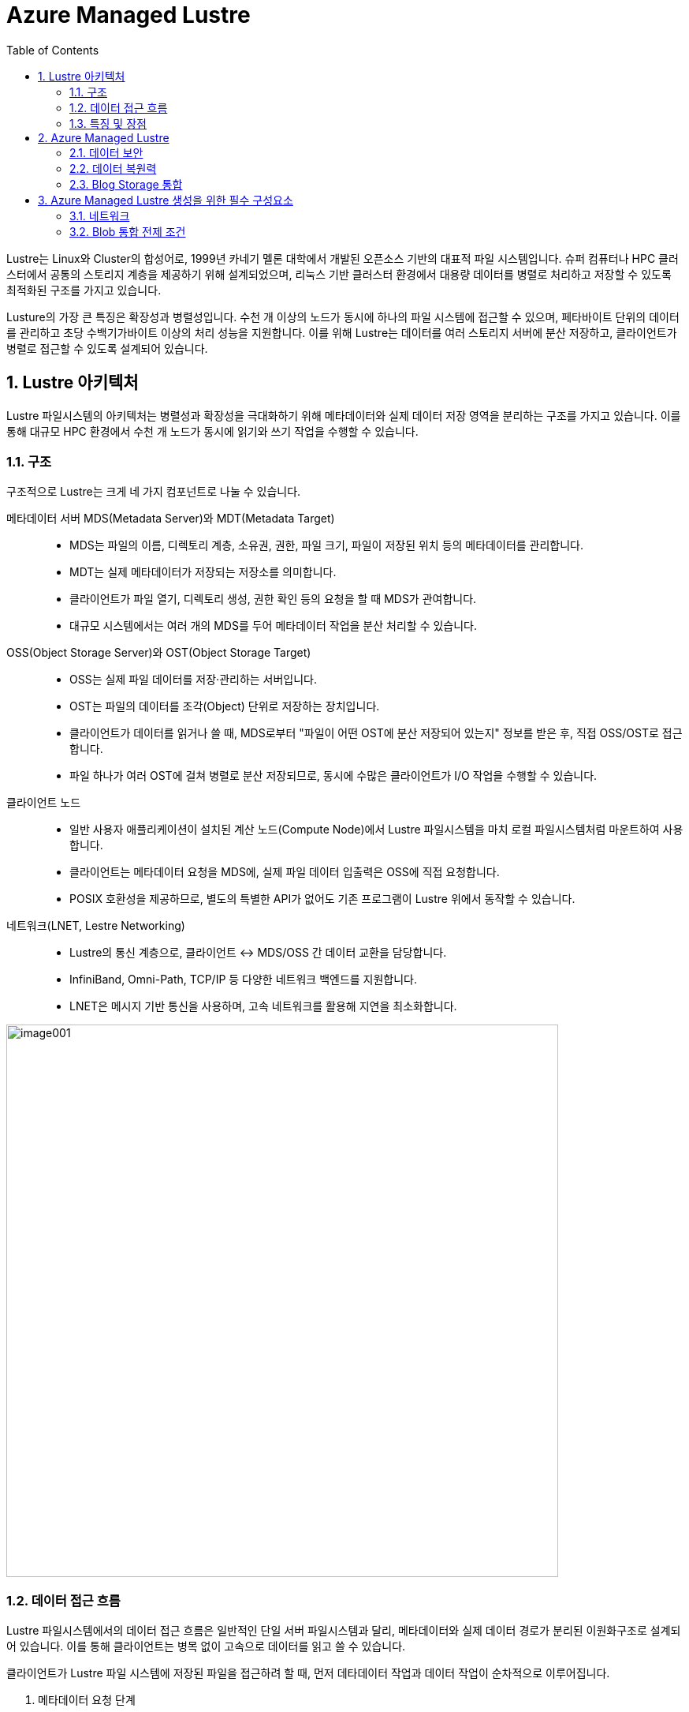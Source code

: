 = Azure Managed Lustre
:sectnums:
:toc:

Lustre는 Linux와 Cluster의 합성어로, 1999년 카네기 멜론 대학에서 개발된 오픈소스 기반의  대표적 파일 시스템입니다. 슈퍼 컴퓨터나 HPC 클러스터에서 공통의 스토리지 계층을 제공하기 위해 설계되었으며, 리눅스 기반 클러스터 환경에서 대용량 데이터를 병렬로 처리하고 저장할 수 있도록 최적화된 구조를 가지고 있습니다.

Lusture의 가장 큰 특징은 확장성과 병렬성입니다. 수천 개 이상의 노드가 동시에 하나의 파일 시스템에 접근할 수 있으며, 페타바이트 단위의 데이터를 관리하고 초당 수백기가바이트 이상의 처리 성능을 지원합니다. 이를 위해 Lustre는 데이터를 여러 스토리지 서버에 분산 저장하고, 클라이언트가 병렬로 접근할 수 있도록 설계되어 있습니다.

== Lustre 아키텍처

Lustre 파일시스템의 아키텍처는 병렬성과 확장성을 극대화하기 위해 메타데이터와 실제 데이터 저장 영역을 분리하는 구조를 가지고 있습니다. 이를 통해 대규모 HPC 환경에서 수천 개 노드가 동시에 읽기와 쓰기 작업을 수행할 수 있습니다.

=== 구조

구조적으로 Lustre는 크게 네 가지 컴포넌트로 나눌 수 있습니다.

메타데이터 서버 MDS(Metadata Server)와 MDT(Metadata Target)::
* MDS는 파일의 이름, 디렉토리 계층, 소유권, 권한, 파일 크기, 파일이 저장된 위치 등의 메타데이터를 관리합니다.
* MDT는 실제 메타데이터가 저장되는 저장소를 의미합니다.
* 클라이언트가 파일 열기, 디렉토리 생성, 권한 확인 등의 요청을 할 때 MDS가 관여합니다.
* 대규모 시스템에서는 여러 개의 MDS를 두어 메타데이터 작업을 분산 처리할 수 있습니다.
OSS(Object Storage Server)와 OST(Object Storage Target)::
* OSS는 실제 파일 데이터를 저장·관리하는 서버입니다.
* OST는 파일의 데이터를 조각(Object) 단위로 저장하는 장치입니다.
* 클라이언트가 데이터를 읽거나 쓸 때, MDS로부터 "파일이 어떤 OST에 분산 저장되어 있는지" 정보를 받은 후, 직접 OSS/OST로 접근합니다.
* 파일 하나가 여러 OST에 걸쳐 병렬로 분산 저장되므로, 동시에 수많은 클라이언트가 I/O 작업을 수행할 수 있습니다.
클라이언트 노드::
* 일반 사용자 애플리케이션이 설치된 계산 노드(Compute Node)에서 Lustre 파일시스템을 마치 로컬 파일시스템처럼 마운트하여 사용합니다.
* 클라이언트는 메타데이터 요청을 MDS에, 실제 파일 데이터 입출력은 OSS에 직접 요청합니다.
* POSIX 호환성을 제공하므로, 별도의 특별한 API가 없어도 기존 프로그램이 Lustre 위에서 동작할 수 있습니다.
네트워크(LNET, Lestre Networking)::
* Lustre의 통신 계층으로, 클라이언트 ↔ MDS/OSS 간 데이터 교환을 담당합니다.
* InfiniBand, Omni-Path, TCP/IP 등 다양한 네트워크 백엔드를 지원합니다.
* LNET은 메시지 기반 통신을 사용하며, 고속 네트워크를 활용해 지연을 최소화합니다.

image:./images/image001.png[width=700]

=== 데이터 접근 흐름

Lustre 파일시스템에서의 데이터 접근 흐름은 일반적인 단일 서버 파일시스템과 달리, 메타데이터와 실제 데이터 경로가 분리된 이원화구조로 설계되어 있습니다. 이를 통해 클라이언트는 병목 없이 고속으로 데이터를 읽고 쓸 수 있습니다.

클라이언트가 Lustre 파일 시스템에 저장된 파일을 접근하려 할 때, 먼저 데타데이터 작업과 데이터 작업이 순차적으로 이루어집니다.

1. 메타데이터 요청 단계
* 사용자가 애플리케이션에서 파일을 열거나 디렉토리에 접근하면, 클라이언트는 우선 메타데이터 서버(MDS)에 요청을 보냅니다.
* 이 과정에서 파일 이름, 디렉토리 경로, 접근 권한, 소유권등의 정보가 확인됩니다.
* MDS는 해당 파일이 실제로 저장된 위치(즉, 오브젝트 스토리지 타겟, OST에 분산되어 있는지)를 클라이언트에 알려줍니다.
2. 데이터 입출력 단계
* 클라이언트는 MDS로 부터 받은 정보를 바탕으로, 직접 오브젝트 스토리지 서버(OSS)와 통신합니다.
* 파일 데이터는 여러 OST에 스트라이핑(striping)되어 저장되므로, 클라이언트는 동시에 여러 OST와 병렬적으로 데이터를 주고 받습니다.
* 예를 들어, 1TB의 파일이 4개의 OST에 스트라이핑되어 있다면, 클라이언트는 이를 네 갈래로 나누어 병렬 I/O 작업을 수행합니다.
3. 메타데이터 갱신 단계
* 데이터 읽기·쓰기 작업이 끝나면, 파일 크기나 수정 시간 등 새로운 메타데이터 정보가 다시 MDS에 갱신됩니다.
* 이 단계에서 MDS는 파일 시스템의 일관성과 동기화를 보장합니다.

=== 특징 및 장점

Lustre 병렬 파일시스템의 특징 및 장점은 다음과 같습니다.

메타데이터와 데이터 경로 분리::
데이터 전송 경로에서 MDS가 병목 지점이 되지 않고, 클라이언트와 OSS간 직접 통신이 가능해 성능이 크게 향상됩니다.
병렬 I/O 최적화::
파일이 여러 OST에 걸쳐 분산 저장되므로, 수많은 클라이언트가 동시에 같은 파일을 접근하더라도 확장성이 유지됩니다.
POSIX 호환성::
클라이언트는 Lustre를 로컬 파일 시스템처럼 사용할 수 있으며, 별도의 특수 API가 필요하지 않습니다.

== Azure Managed Lustre

////
https://learn.microsoft.com/ko-kr/azure/azure-managed-lustre/amlfs-overview
////

Azure는 슈퍼컴퓨팅 수준의 워크로드를 지원하기 위해 Lustre를 직접 활용할 수 있는 기능을 제공합니다. HPC 전용 인프라, 고속 네트워크, 스토리지 서비스와 결합하여 확장성과 성능을 확보합니다. 클라우드 환경에서의 Lustre는 클라우드의 무제한 용량 특성을 기븐으로 사용자가 스토리지와 컴퓨팅을 유연하게 확장할 수 있는 장점은 누릴 수 있습니다.

Microsoft Azure에서는 Lustre를 두 가지 방법으로 구현할 수 있습니다.

Azure Managed Luctre::
Azure는 최근 Lustre를 관리되는 서비스 형태로 제공합니다. 사용자는 복잡한 Lustre 클러스터를 직접 구성할 필요 없이, Azure Portal 또는 CLI를 사용하여 Lustre 파일 시스템을 몇 분만에 배포할 수 있습니다. HPC 워크로드에 맞게 고성능 SSD 기반 OST를 사용하며, 필요시 크기를 동적으로 확장할 수 있습니다. Azure Managed Lustre는 워크로드 완료 후 결과 데이터를 Azure Blob Storage에 저장하고 저비용으로 보관할 수 있습니다.

IaaS 기반 직접 구축::
관리되는 서비스 외에도 사용자가 직접 VM, 네트워크, 디스크를 활용해 Lustre를 설치하고 구성할 수 있습니다. 이 경우 구성 요소는 다음과 같이 매핑됩니다.

* MDS/MDT: Azure VM + Managed Disk
* OSS/OST: Azure VM + NVMe SSD 또는 Premium SSD
* 클라이언트 노드: HPC 계산 VM (예: HBv3, HC 시리즈)

**데이터 계층화 및 하이브리드 연계** +
Lustre는 계산 작업 중에는 초고속 파일시스템으로 활용되지만, 장기 보관은 비용 효율적인 스토리지에 맡기는 것이 일반적입니다. Azure에서는 Lustre와 Blog Storage를  연계해, 작업 전 데이터세트는 Blob Storage에서 Lustre로 로드하고, 계산 완료 후 결과물은 Lustre에서 Blob Storage로 백업하는 방식으로 활용할 수 있습니다.

=== 데이터 보안

Azure에 저장된 모든 데이터는 기본적으로 Azure 관리 키를 사용하여 미사용 시 암호화됩니다. Azure Managed Lustre 파일 시스템의 모든 정보는 Lustre 디스크에 대한 고객 관리형 키를 추가하더라도 데이터를 보유하는 관리 디스크의 VM(가상 머신) 호스트 암호화로 보호됩니다. 고객 관리형 키를 추가하면 보안 요구 사항이 높은 고객에게 추가 수준의 보안이 제공됩니다. 

Azure Managed Lustre는 서비스 인스턴스를 배포하는 지역 외부에 고객 데이터를 저장하지 않습니다.

=== 데이터 복원력

Azure Managed Lustre 파일 시스템은 AZURE 관리 디스크를 OST(개체 스토리지 대상) 데이터 디스크로 사용합니다.

"지속성" 파일 시스템 유형으로 만든 모든 Azure Managed Lustre 파일 시스템은 LRS(로컬 중복 스토리지)로 구성된 Azure Premium SSD(반도체 드라이브) 디스크를 사용합니다. LRS 디스크 콘텐츠는 드라이브 및 서버 랙 오류로부터 보호하기 위해 로컬 데이터 센터 내에서 세 번 복제됩니다.

또한 Azure Managed Lustre 파일 시스템 자체는 이러한 디스크에 데이터를 저장하는 데 사용하는 개체 스토리지 프로세스를 통해 데이터 복원력에 기여합니다.

지역 또는 글로벌 데이터 중복성이 필요한 경우 파일 시스템을 Azure Blob Storage와 통합할 수 있습니다. 통합되면 장기 스토리지에 대한 다른 중복 정책을 사용하여 Azure Blob Storage 컨테이너로 파일을 내보내는 내보내기 작업을 시작할 수 있습니다. 스토리지 계정에 대한 Azure Blob Storage 중복성을 구성합니다. 스토리지 계정을 만들 때 ZRS(영역 데이터 중복성) 또는 GRS(글로벌 데이터 중복성)를 선택할 수 있습니다.

=== Blog Storage 통합

Azure Blob Storage는 Azure Managed Lustre와 통합되어 파일 시스템에서 사용하기 위해 Blob 컨테이너에서 가져올 파일을 지정할 수 있습니다. Azure Blob Storage 통합은 Lustre HSM(계층적 스토리지 관리)의 애플리케이션입니다. 모든 작업에 대해 전체 데이터 집합을 가져올 필요가 없습니다. 대신 다른 작업에 대해 다른 파일 시스템을 만들고 사용 사이에 저비용 Azure Blob 컨테이너에 데이터를 저장할 수 있습니다. 고성능 컴퓨팅 작업이 완료되면 변경된 데이터를 Azure Blob Storage로 내보내고 Azure Managed Lustre 시스템을 삭제할 수 있습니다.

Azure Managed Lustre는 Azure Blob Storage와 원활하게 작동하도록 사용자 지정됩니다. 기존 Blob 컨테이너를 지정하여 Azure Managed Lustre 파일 시스템에서 기존 데이터에 액세스할 수 있도록 할 수 있습니다. 데이터로 채우거나 출력을 저장하는 데 사용하는 빈 컨테이너를 지정할 수도 있습니다. 설치 및 유지 관리가 완료됩니다. 사용할 Blob 컨테이너를 지정하기만 하면 됩니다.

Lustre 파일 시스템을 만들 때 Azure Blob Storage를 통합하는 경우 Lustre HSM 기능을 사용할 수 있습니다. Lustre HSM의 이점을 원하지 않는 경우 클라이언트 명령을 직접 사용하여 Azure Managed Lustre 파일 시스템에 대해 데이터를 가져오고 내보낼 수 있습니다.

== Azure Managed Lustre 생성을 위한 필수 구성요소

저장 용량과 처리량 측면에서 파일 시스템의 크기를 신중하게 결정해야 합니다. 현재 AMLFS는 4계층 저장을 제공합니다.

[cols="4", options="header"]
|===
|Throughput per TiB storage|Storage minimum|Storage maximum|Increment
|40 MBps|48 TiB|1536 TiB|48 TiB
|125 MBps|16 TiB|512 TiB|16 TiB
|250 MBps|8 TiB|256 TiB|8 TiB
|500 MBps|4 TiB|128 TiB|	4 TiB
|===

=== 네트워크

Azure Managed Lustre 네트워킹에 사용할 가상 네트워크와 서브넷을 제공합니다. 이를 통해 Azure Managed Lustre에 액세스할 수 있는 컴퓨팅 및 기타 서비스를 포함하여 적용할 네트워크 보안 조치를 완벽하게 제어할 수 있습니다. Azure Managed Lustre에 제공된 네트워킹 및 보안 지침을 준수해야 합니다. Lustre 프로토콜, 엔지니어링 및 진단 지원, Azure Blob 저장소, 보안 모니터링과 같은 필수 서비스에 필요한 연결을 허용해야 합니다. 네트워크 설정에서 필수 서비스 중 하나를 비활성화하면 제품 환경이 저하되거나 Microsoft의 지원 기능이 저하될 수 있습니다.

파일 시스템을 생성한 후에는 파일 시스템을 한 네트워크나 서브넷에서 다른 네트워크나 서브넷으로 이동할 수 없습니다. AMLFS는 컴퓨팅 노드의 동일한 서브넷에 배포하면 안 됩니다.

Azure Managed Lustre는 IPv4 주소만 허용합니다. IPv6는 지원되지 않습니다.

==== 네트워크 크기

필요한 서브넷 크기는 만드는 파일 시스템의 크기에 따라 달라집니다. 다음 표는 다양한 크기의 Azure Managed Lustre 파일 시스템에 필요한 최소 서브넷 크기를 대략적으로 보여줍니다.

[cols="2", options="header"]
|===
|Storage capacity|Recommended CIDR prefix value
|4 TiB to 16 TiB|/27 or larger
|20 TiB to 40 TiB|/26 or larger
|44 TiB to 92 TiB|/25 or larger
|96 TiB to 196 TiB|/24 or larger
|200 TiB to 400 TiB|/23 or larger
|===

==== 서브넷 액세스 및 권한

기본적으로 Azure Managed Lustre를 활성화하기 위해 특별히 변경할 필요는 없습니다. 환경에 제한된 네트워크 또는 보안 정책이 포함되어 있는 경우 다음 지침을 고려해야 합니다.

[cols="2", options="header"]
|===
|접근 유형|필수 네트워크 설정
|DNS 접근|기본값: Azure 기반 DNS 서버를 사용합니다. 고급: 사용자 지정 DNS 서버를 구성하기 위한 지침입니다.
|Azure Managed Lustre|서브넷의 호스트 간 액세스||Azure Managed Lustre 서브넷 내 호스트 간 인바운드 및 아웃바운드 액세스를 허용합니다. 예를 들어, 클러스터 배포에는 TCP 포트 22(SSH)에 대한 액세스가 필요합니다.
|Azure 클라우드 서비스 액세스|
Azure Managed Lustre 파일 시스템이 Azure Managed Lustre 서브넷 내에서 Azure 클라우드 서비스에 액세스할 수 있도록 네트워크 보안 그룹을 구성합니다.

다음 속성을 사용하여 아웃바운드 보안 규칙을 추가합니다. * 포트: 임의 * 프로토콜: 임의 * 소스: 가상 네트워크 * 대상: "AzureCloud" 서비스 태그 * 작업: 허용

참고: Azure 클라우드 서비스를 구성하면 Azure Queue 서비스도 필요한 대로 구성할 수 있습니다.

자세한 내용은 가상 네트워크 서비스 태그를 참조하세요.
|Lustre 액세스 (TCP 포트 988, 1019-1023)|네트워크 보안 그룹은 TCP 포트 988과 TCP 포트 범위 1019-1023에 대한 인바운드 및 아웃바운드 트래픽을 허용해야 합니다. 이러한 규칙은 Azure Managed Lustre 서브넷의 호스트 간, 그리고 모든 클라이언트 서브넷과 Azure Managed Lustre 서브넷 간에 허용되어야 합니다. 다른 서비스는 Lustre 클라이언트에서 이러한 포트를 예약하거나 사용할 수 없습니다. 기본 규칙인 65000 AllowVnetInBound와 65000 AllowVnetOutBound는 이 조건을 충족합니다.
|===

=== Blob 통합 전제 조건

Azure Blob Storage를 Azure Managed Lustre 파일 시스템과 통합하려면 파일 시스템을 만들기 전에 다음 리소스를 만들거나 구성해야 합니다.

==== 저장 계정

저장소 계정을 새로 만들거나 기존 계정을 사용해야 합니다. 다음 계정 유형은 AMLFS와 호환됩니다.

[cols="2", options="header"]
|===
|저장소 계정 유형|중복성
|기준|
로컬 중복 스토리지(LRS), 지리적 중복 스토리지(GRS), 영역 중복 스토리지(ZRS), 읽기 액세스 지리적 중복 스토리지(RAGRS), 지리적 영역 중복 스토리지(GZRS), 읽기 액세스 지리적 영역 중복 스토리지(RA-GZRS)
|프리미엄 - 블록 블롭|LRS, ZRS
|===

---



////
https://learn.microsoft.com/ko-kr/azure/azure-managed-lustre/amlfs-overview
////